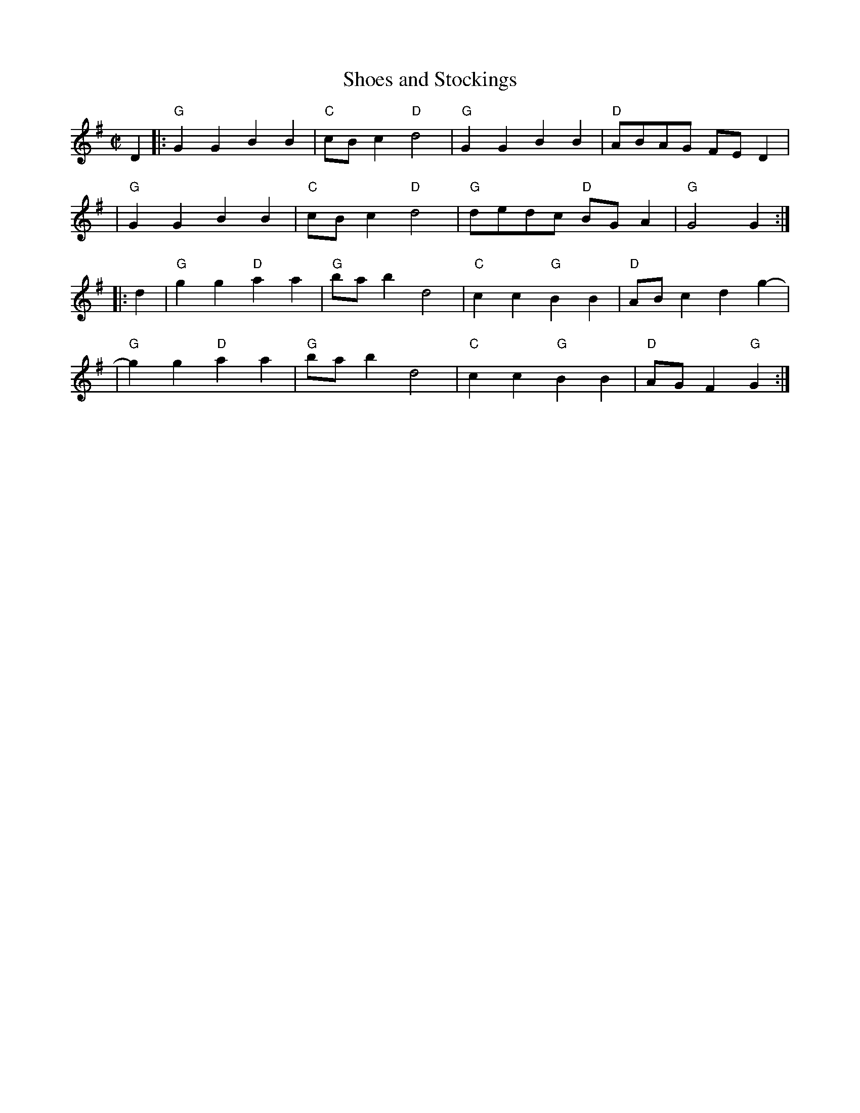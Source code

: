 X:1
T:Shoes and Stockings
M:C|
L:1/8
F:http://users.rcn.com/ladysmyth/tunes/Shoes%20and%20Stockings.abc	 2009-03-06
K:G
D2 \
|:"G"G2G2 B2B2 | "C"cBc2 "D"d4 | "G"G2G2 B2B2 | "D"ABAG FED2 |
| "G"G2G2 B2B2 | "C"cBc2 "D"d4 | "G"dedc "D"BGA2 | "G"G4 G2 :|
|: d2 \
| "G"g2g2 "D"a2a2 | "G"bab2 d4 | "C"c2c2 "G"B2B2 | "D"ABc2 d2g2- |
| "G"g2g2 "D"a2a2 | "G"bab2 d4 | "C"c2c2 "G"B2B2 | "D"AGF2 "G"G2 :|
